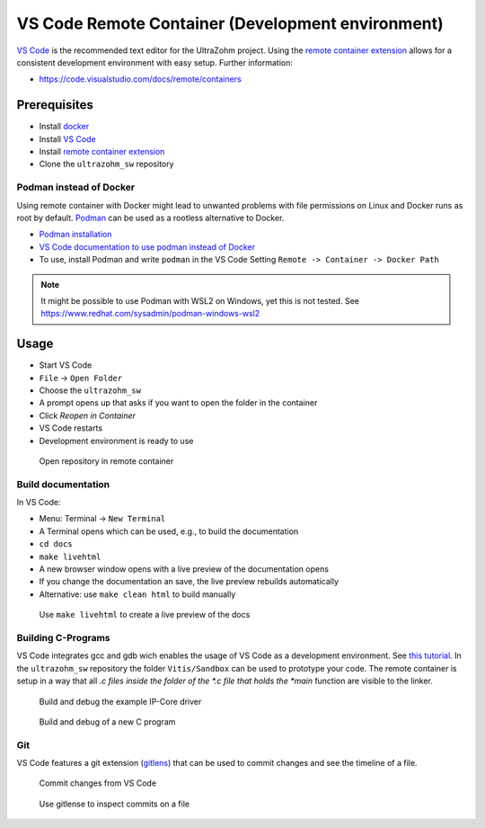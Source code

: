 .. _vscode_remote_container:

==================================================
VS Code Remote Container (Development environment)
==================================================

`VS Code <https://code.visualstudio.com/>`_ is the recommended text editor for the UltraZohm project.
Using the `remote container extension <https://marketplace.visualstudio.com/items?itemName=ms-vscode-remote.remote-containers>`_ allows for a consistent development environment with easy setup.
Further information:

- https://code.visualstudio.com/docs/remote/containers


Prerequisites
*************

- Install `docker <https://docs.docker.com/get-docker/>`_
- Install `VS Code <https://code.visualstudio.com/>`_
- Install `remote container extension <https://marketplace.visualstudio.com/items?itemName=ms-vscode-remote.remote-containers>`_
- Clone the ``ultrazohm_sw`` repository

Podman instead of Docker
------------------------

Using remote container with Docker might lead to unwanted problems with file permissions on Linux and Docker runs as root by default.
`Podman <https://github.com/containers/podman>`_ can be used as a rootless alternative to Docker.

- `Podman installation <https://podman.io/getting-started/installation>`_
- `VS Code documentation to use podman instead of Docker <https://code.visualstudio.com/docs/remote/containers>`_
- To use, install Podman and write ``podman`` in the VS Code Setting ``Remote -> Container -> Docker Path``

.. note:: It might be possible to use Podman with WSL2 on Windows, yet this is not tested. See https://www.redhat.com/sysadmin/podman-windows-wsl2 

Usage
*****

- Start VS Code
- ``File`` -> ``Open Folder``
- Choose the ``ultrazohm_sw``
- A prompt opens up that asks if you want to open the folder in the container
- Click *Reopen in Container*
- VS Code restarts
- Development environment is ready to use

.. figure:: open_in_container.gif

  Open repository in remote container

Build documentation
-------------------

In VS Code:

- Menu: Terminal -> ``New Terminal``
- A Terminal opens which can be used, e.g., to build the documentation
- ``cd docs``
- ``make livehtml``
- A new browser window opens with a live preview of the documentation opens
- If you change the documentation an save, the live preview rebuilds automatically
- Alternative: use ``make clean html`` to build manually

.. figure:: container_livehtml.gif

  Use ``make livehtml`` to create a live preview of the docs

Building C-Programs
-------------------

VS Code integrates gcc and gdb wich enables the usage of VS Code as a development environment.
See `this tutorial <https://code.visualstudio.com/docs/languages/cpp>`_.
In the ``ultrazohm_sw`` repository the folder ``Vitis/Sandbox`` can be used to prototype your code.
The remote container is setup in a way that all *.c files inside the folder of the *.c file that holds the *main* function are visible to the linker.

.. figure:: container_build_debug.gif

  Build and debug the example IP-Core driver

.. figure:: container_debug_new_c_file.gif

  Build and debug of a new C program

Git
---

VS Code features a git extension (`gitlens <https://marketplace.visualstudio.com/items?itemName=eamodio.gitlens>`_) that can be used to commit changes and see the timeline of a file.

.. figure:: container_git_commit.gif

  Commit changes from VS Code

.. figure:: container_gitlense.gif

  Use gitlense to inspect commits on a file
